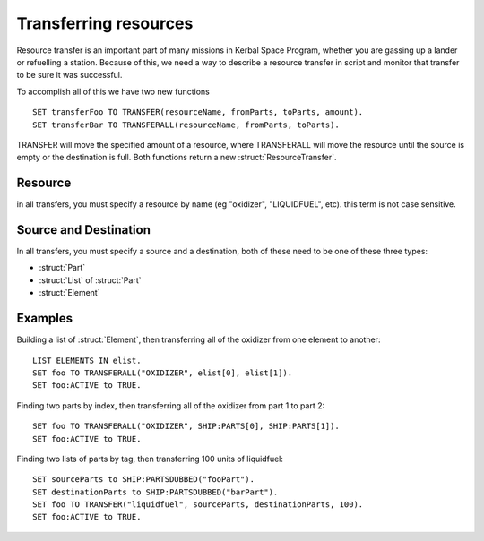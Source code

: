 Transferring resources
======================

Resource transfer is an important part of many missions in Kerbal Space Program,
whether you are gassing up a lander or refuelling a station. Because of this, we need
a way to describe a resource transfer in script and monitor that transfer to be sure it 
was successful.

To accomplish all of this we have two new functions

::

    SET transferFoo TO TRANSFER(resourceName, fromParts, toParts, amount).
    SET transferBar TO TRANSFERALL(resourceName, fromParts, toParts).
    
TRANSFER will move the specified amount of a resource, where TRANSFERALL will move
the resource until the source is empty or the destination is full. Both functions
return a new :struct:`ResourceTransfer`. 

Resource
--------

in all transfers, you must specify a resource by name 
(eg "oxidizer", "LIQUIDFUEL", etc). this term is not case sensitive.
    
Source and Destination 
----------------------

In all transfers, you must specify a source and a destination, both of these need 
to be one of these three types:

* :struct:`Part`
* :struct:`List` of :struct:`Part`
* :struct:`Element`

Examples
--------

Building a list of :struct:`Element`, then transferring all of the oxidizer from 
one element to another: ::
    
    LIST ELEMENTS IN elist.
    SET foo TO TRANSFERALL("OXIDIZER", elist[0], elist[1]).
    SET foo:ACTIVE to TRUE.
    

Finding two parts by index, then transferring all of the oxidizer from 
part 1 to part 2: ::

    SET foo TO TRANSFERALL("OXIDIZER", SHIP:PARTS[0], SHIP:PARTS[1]).
    SET foo:ACTIVE to TRUE.
    
Finding two lists of parts by tag, then transferring 100 units of liquidfuel: ::

    SET sourceParts to SHIP:PARTSDUBBED("fooPart").
    SET destinationParts to SHIP:PARTSDUBBED("barPart").
    SET foo TO TRANSFER("liquidfuel", sourceParts, destinationParts, 100).
    SET foo:ACTIVE to TRUE.
